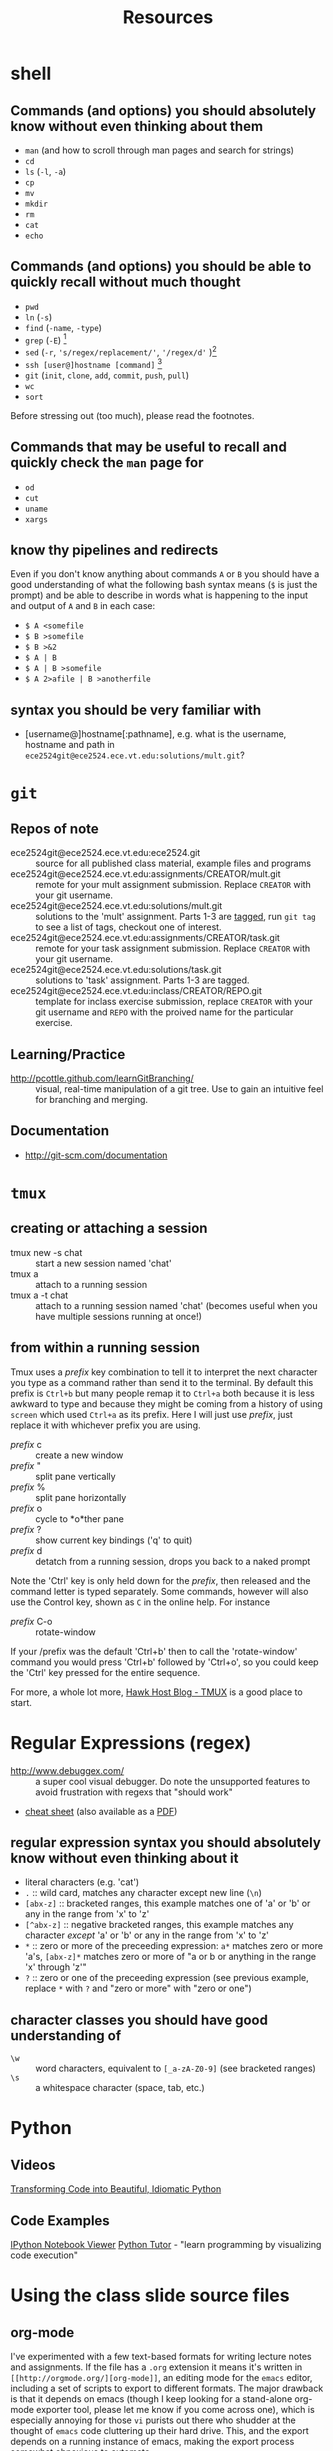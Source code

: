 #+TITLE: Resources

* shell
** Commands (and options) you should absolutely know without even thinking about them
- =man= (and how to scroll through man pages and search for strings)
- =cd=
- =ls= (=-l=, =-a=)
- =cp=
- =mv=
- =mkdir=
- =rm=
- =cat=
- =echo=

** Commands (and options) you should be able to quickly recall without much thought
- =pwd=
- =ln= (=-s=)
- =find= (=-name=, =-type=)
- =grep= (=-E=) [fn:knowingsed]
- =sed= (=-r=, ='s/regex/replacement/'=, ='/regex/d'= )[fn:knowingsed]
- =ssh [user@]hostname [command]= [fn:knowingssh]
- =git= (=init=, =clone=, =add=, =commit=, =push=, =pull=)
- =wc= 
- =sort=

Before stressing out (too much), please read the footnotes.

** Commands that may be useful to recall and quickly check the =man= page for
- =od=
- =cut=
- =uname=
- =xargs=
** know thy pipelines and redirects
Even if you don't know anything about commands =A= or =B= you should have a good understanding of what the following bash syntax means (=$= is just the prompt) and be able to describe in words what is happening to the input and output of =A= and =B= in each case:

- =$ A <somefile=
- =$ B >somefile=
- =$ B >&2=
- =$ A | B=
- =$ A | B >somefile=
- =$ A 2>afile | B >anotherfile=

[fn:knowingsed] Note that knowing what =sed s/regex/replacement/= and =grep= do without thinking about it does /not/ necessarily mean you will always know what the regular expressions used with =sed= and =grep= are doing without thinking about it.  =sed=, =grep=, and regular expressions are three different tools.  Also, =sed= has many different commands that may be useful but don't necessarily need to take up quick-access brain space, just know how to use =man=.  See the section on regular expressions to have a good idea of the types of regular expressions you should be able to understand without much thought.

[fn:knowingssh] =ssh= is another command that has a huge number of uses and options. Know that it is used for running commands on a remote machine, or connecting to a shell on a remote machine, in addition to many other uses that we will probably not cover in this course.

** syntax you should be very familiar with
- [username@]hostname[:pathname], e.g. what is the username, hostname and path in =ece2524git@ece2524.ece.vt.edu:solutions/mult.git=?
 

* =git=
** Repos of note
- ece2524git@ece2524.ece.vt.edu:ece2524.git :: source for all published class material, example files and programs
- ece2524git@ece2524.ece.vt.edu:assignments/CREATOR/mult.git :: remote for your mult assignment submission.  Replace =CREATOR= with your git username.
- ece2524git@ece2524.ece.vt.edu:solutions/mult.git :: solutions to the 'mult' assignment.  Parts 1-3 are [[http://git-scm.com/book/en/Git-Basics-Tagging][tagged]], run =git tag= to see a list of tags, checkout one of interest.
- ece2524git@ece2524.ece.vt.edu:assignments/CREATOR/task.git :: remote for your task assignment submission. Replace =CREATOR= with your git username.
- ece2524git@ece2524.ece.vt.edu:solutions/task.git :: solutions to 'task' assignment. Parts 1-3 are tagged.
- ece2524git@ece2524.ece.vt.edu:inclass/CREATOR/REPO.git :: template for inclass exercise submission, replace =CREATOR= with your git username and =REPO= with the proived name for the particular exercise.

** Learning/Practice
- [[http://pcottle.github.com/learnGitBranching/]] :: visual, real-time manipulation of a git tree. Use to gain an intuitive feel for branching and merging.

** Documentation
- http://git-scm.com/documentation

* =tmux=
** creating or attaching a session
- tmux new -s chat :: start a new session named 'chat'
- tmux a :: attach to a running session
- tmux a -t chat :: attach to a running session named 'chat' (becomes useful when you have multiple sessions running at once!)
** from within a running session
Tmux uses a /prefix/ key combination to tell it to interpret the next character you type as a command rather than send it to the terminal.  By default this prefix is =Ctrl+b= but many people remap it to =Ctrl+a= both because it is less awkward to type and because they might be coming from a history of using =screen= which used =Ctrl+a= as its prefix.  Here I will just use /prefix/, just replace it with whichever prefix you are using. 

- /prefix/ c :: create a new window
- /prefix/ " :: split pane vertically
- /prefix/ % :: split pane horizontally
- /prefix/ o :: cycle to *o*ther pane
- /prefix/ ? :: show current key bindings ('q' to quit) 
- /prefix/ d :: detatch from a running session, drops you back to a naked prompt
 
Note the 'Ctrl' key is only held down for the /prefix/, then released and the command letter is typed separately. Some commands, however will also use the Control key, shown as =C= in the online help. For instance

- /prefix/ C-o :: rotate-window

If your /prefix was the default 'Ctrl+b' then to call the 'rotate-window' command you would press 'Ctrl+b' followed by 'Ctrl+o', so you could keep the 'Ctrl' key pressed for the entire sequence.

For more, a whole lot more, [[http://blog.hawkhost.com/2010/06/28/tmux-the-terminal-multiplexer/][Hawk Host Blog - TMUX]] is a good place to start. 

* Regular Expressions (regex)
- [[http://www.debuggex.com/]] :: a super cool visual debugger. Do note the unsupported features to avoid frustration with regexs that "should work"
- [[http://www.cheatography.com/davechild/cheat-sheets/regular-expressions/][cheat sheet]] (also available as a [[http://www.cheatography.com/davechild/cheat-sheets/regular-expressions/pdf/][PDF]])

** regular expression syntax you should absolutely know without even thinking about it
- literal characters (e.g. 'cat')
- =.= :: wild card, matches any character except new line (=\n=)
- =[abx-z]= :: bracketed ranges, this example matches one of 'a' or 'b' or any in the range from 'x' to 'z'
- =[^abx-z]= :: negative bracketed ranges, this example matches any character /except/ 'a' or 'b' or any in the range from 'x' to 'z'
- =*= :: zero or more of the preceeding expression: =a*= matches zero or more 'a's, =[abx-z]*= matches zero or more of "a or b or anything in the range 'x' through 'z'"
- =?= :: zero or one of the preceeding expression (see previous example, replace =*= with =?= and "zero or more" with "zero or one")

** character classes you should have good understanding of
- =\w= :: word characters, equivalent to =[_a-zA-Z0-9]= (see bracketed ranges)
- =\s= :: a whitespace character (space, tab, etc.)
* Python
** Videos
[[http://pyvideo.org/video/1780/transforming-code-into-beautiful-idiomatic-pytho][Transforming Code into Beautiful, Idiomatic Python]]
** Code Examples
[[http://nbviewer.ipython.org/][IPython Notebook Viewer]]
[[http://www.pythontutor.com/][Python Tutor]] - "learn programming by visualizing code execution"
* Using the class slide source files
** org-mode
I've experimented with a few text-based formats for writing lecture
notes and assignments. If the file has a =.org= extension it means
it's written in =[[http://orgmode.org/][org-mode]]=, an editing mode for the =emacs= editor,
including a set of scripts to export to different formats.  The major
drawback is that it depends on emacs (though I keep looking for a
stand-alone org-mode exporter tool, please let me know if you come
across one), which is especially annoying for those =vi= purists out
there who shudder at the thought of =emacs= code cluttering up their
hard drive.  This, and the export depends on a running instance of
emacs, making the export process somewhat obnoxious to automate.

** exporting to PDF
=org-mode= uses the LaTeX typesetting system to export org-mode files to pdf.  The lecture slides also make use of the LaTeX beamer class

#+begin_example
$ apt-get install org-mode
$ apt-get install texlive # 287MB download, 481MB installed
... # this will take a few minutes
$ apt-get install texlive-latex-extra # 342MB download, 480MB installed
... # this will take a few minutes
$
#+end_example
